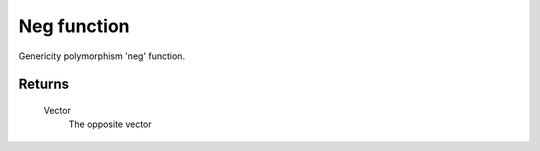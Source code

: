 Neg function
============

Genericity polymorphism 'neg' function.

Returns
-------
    Vector
        The opposite vector